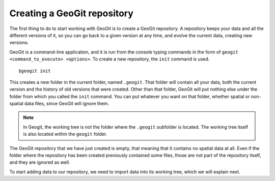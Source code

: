 Creating a GeoGit repository
=============================

The first thing to do to start working with GeoGit is to create a GeoGit repository. A repository keeps your data and all the different versions of it, so you can go back to a given version at any time, and evolve the current data, creating new versions.

GeoGit is a command-line application, and it is run from the console typing commands in the form of ``geogit <command_to_execute> <options>``. To create a new repository, the ``init`` command is used.

::

	$geogit init

This creates a new folder in the current folder, named ``.geogit``. That folder will contain all your data, both the current version and the history of old versions that were created. Other than that folder, GeoGit will put nothing else under the folder from which you called the ``init`` command. You can put whatever you want on that folder, whether spatial or non-spatial data files, since GeoGit will ignore them.

.. note:: In Geogit, the working tree is not the folder where the ``.geogit`` subfolder is located. The working tree itself is also located within the ``geogit`` folder.

The GeoGit repository that we have just created is empty, that meaning that it contains no spatial data at all. Even if the folder where the repository has been created previously contained some files, those are not part of the repository itself, and they are ignored as well.

To start adding data to our repository, we need to import data into its working tree, which we will explain next.